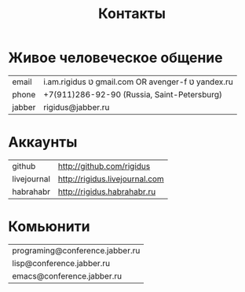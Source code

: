 #+STARTUP: showall indent hidestars

#+TITLE: Контакты

* Живое человеческое общение

  | email  | i.am.rigidus טּ gmail.com OR avenger-f טּ yandex.ru |
  | phone  | +7(911)286-92-90 (Russia, Saint-Petersburg)       |
  | jabber | rigidus@jabber.ru                                 |

* Аккаунты

  | github      | http://github.com/rigidus      |
  | livejournal | http://rigidus.livejournal.com |
  | habrahabr   | http://rigidus.habrahabr.ru    |

* Комьюнити

  | programing@conference.jabber.ru |
  | lisp@conference.jabber.ru       |
  | emacs@conference.jabber.ru      |
